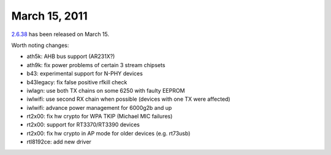 March 15, 2011
~~~~~~~~~~~~~~

`2.6.38 <http://kernelnewbies.org/Linux_2_6_38>`__ has been released on March 15.

Worth noting changes:

-  ath5k: AHB bus support (AR231X?)
-  ath9k: fix power problems of certain 3 stream chipsets
-  b43: experimental support for N-PHY devices
-  b43legacy: fix false positive rfkill check
-  iwlagn: use both TX chains on some 6250 with faulty EEPROM
-  iwlwifi: use second RX chain when possible (devices with one TX were affected)
-  iwlwifi: advance power management for 6000g2b and up
-  rt2x00: fix hw crypto for WPA TKIP (Michael MIC failures)
-  rt2x00: support for RT3370/RT3390 devices
-  rt2x00: fix hw crypto in AP mode for older devices (e.g. rt73usb)
-  rtl8192ce: add new driver
